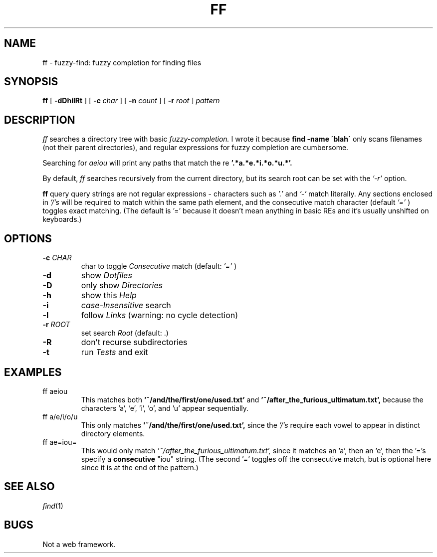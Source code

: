 .TH FF 1
.CT 1 files prog_other
.SH NAME
ff \- fuzzy-find: fuzzy completion for finding files
.SH SYNOPSIS
.B ff
[
.BI \-dDhilRt
]
[
.BI \-c
.I char
]
[
.BI \-n
.I count
]
[
.BI \-r
.I root
]
.I pattern
.SH DESCRIPTION
.I ff
searches a directory tree with basic
.I fuzzy-completion.
I wrote it because
.BI "find \-name \'blah\'"
only scans filenames (not their parent directories), and
regular expressions for fuzzy completion are cumbersome.

Searching for
.I "aeiou"
will print any paths that match the re
.BI '.*a.*e.*i.*o.*u.*'.

By default,
.I ff
searches recursively from the current directory, but its
search root can be set with the
.I '-r'
option.

.BI ff
query query strings are not regular expressions - characters such as
.I '.'
and
.I '-'
match literally. Any sections enclosed in
.I '/'s
will be required to match within the same path element, and the
consecutive match character (default
.I '='
) toggles exact matching.
(The default is '=' because it doesn't mean anything in
basic REs and it's usually unshifted on keyboards.)

.SH OPTIONS
.TP
.BI \-c " CHAR"
char to toggle
.I Consecutive
match (default:
.I '='
)
.TP
.BI \-d
show
.I Dotfiles
.TP
.BI \-D
only show
.I Directories
.TP
.BI \-h
show this
.I Help
.TP
.BI \-i
.I case-Insensitive
search
.TP
.BI \-l
follow
.I Links
(warning: no cycle detection)
.TP
.BI \-r " ROOT"
set search
.I Root
(default: .)
.TP
.BI \-R
don't recurse subdirectories
.TP
.BI \-t
run
.I Tests
and exit

.SH EXAMPLES
.TP
.EX
ff aeiou
.EE
This matches both
.BI '~/and/the/first/one/used.txt'
and
.BI '~/after_the_furious_ultimatum.txt',
because the characters 'a', 'e', 'i', 'o', and 'u' appear sequentially.

.TP
.EX
ff a/e/i/o/u
.EE
This only matches
.BI '~/and/the/first/one/used.txt',
since the
.I '/'s
require each vowel to appear in distinct directory elements.

.TP
.EX
ff ae=iou=
.EE
This would only match
.I '~/after_the_furious_ultimatum.txt',
since it matches an 'a', then an 'e', then the '='s specify a 
.B consecutive
"iou" string. (The second '=' toggles off the consecutive match,
but is optional here since it is at the end of the pattern.)

.SH SEE ALSO
.IR find (1)
.SH BUGS
Not a web framework.
